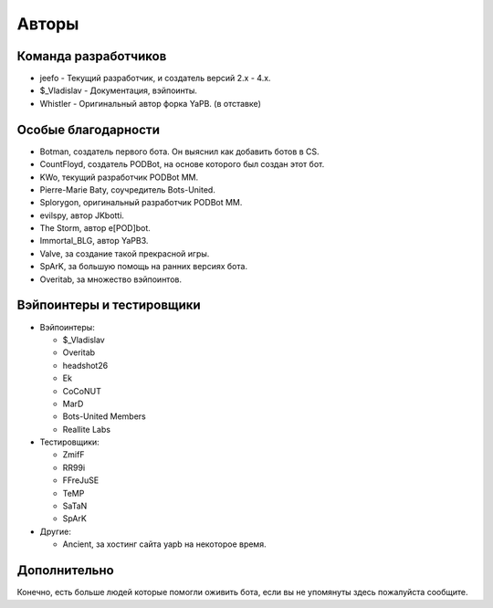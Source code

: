 **************************
Авторы
**************************

Команда разработчиков
--------------------------

- jeefo - Текущий разработчик, и создатель версий 2.x - 4.x.
- $_Vladislav - Документация, вэйпоинты.
- Whistler - Оригинальный автор форка YaPB. (в отставке)

Особые благодарности
--------------------------
- Botman, создатель первого бота. Он выяснил как добавить ботов в CS.
- CountFloyd, создатель PODBot, на основе которого был создан этот бот.
- KWo, текущий разработчик PODBot MM.
- Pierre-Marie Baty, соучредитель Bots-United.
- Splorygon, оригинальный разработчик PODBot MM.
- evilspy, автор JKbotti.
- The Storm, автор e[POD]bot.
- Immortal_BLG, автор YaPB3.
- Valve, за создание такой прекрасной игры.
- SpArK, за большую помощь на ранних версиях бота.
- Overitab, за множество вэйпоинтов.

Вэйпоинтеры и тестировщики
----------------------------
- Вэйпоинтеры: 

  + $_Vladislav
  + Overitab
  + headshot26
  + Ek
  + CoCoNUT
  + MarD
  + Bots-United Members
  + Reallite Labs

- Тестировщики:

  + ZmifF
  + RR99i
  + FFreJuSE
  + TeMP
  + SaTaN
  + SpArK

- Другие:

  + Ancient, за хостинг сайта yapb на некоторое время.


Дополнительно
--------------------------
Конечно, есть больше людей которые помогли оживить бота, если вы не упомянуты здесь пожалуйста сообщите.
